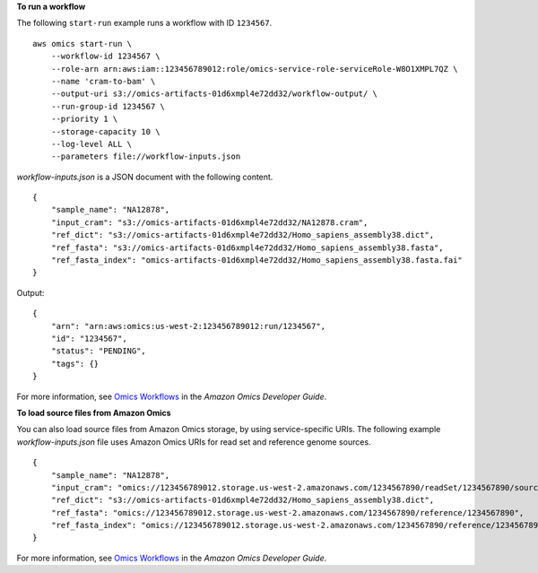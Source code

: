 **To run a workflow**

The following ``start-run`` example runs a workflow with ID ``1234567``. ::

    aws omics start-run \
        --workflow-id 1234567 \
        --role-arn arn:aws:iam::123456789012:role/omics-service-role-serviceRole-W8O1XMPL7QZ \
        --name 'cram-to-bam' \
        --output-uri s3://omics-artifacts-01d6xmpl4e72dd32/workflow-output/ \
        --run-group-id 1234567 \
        --priority 1 \
        --storage-capacity 10 \
        --log-level ALL \
        --parameters file://workflow-inputs.json

`workflow-inputs.json` is a JSON document with the following content. ::

    {
        "sample_name": "NA12878",
        "input_cram": "s3://omics-artifacts-01d6xmpl4e72dd32/NA12878.cram",
        "ref_dict": "s3://omics-artifacts-01d6xmpl4e72dd32/Homo_sapiens_assembly38.dict",
        "ref_fasta": "s3://omics-artifacts-01d6xmpl4e72dd32/Homo_sapiens_assembly38.fasta",
        "ref_fasta_index": "omics-artifacts-01d6xmpl4e72dd32/Homo_sapiens_assembly38.fasta.fai"
    }

Output::

    {
        "arn": "arn:aws:omics:us-west-2:123456789012:run/1234567",
        "id": "1234567",
        "status": "PENDING",
        "tags": {}
    }

For more information, see `Omics Workflows <https://docs.aws.amazon.com/omics/latest/dev/workflows.html>`__ in the *Amazon Omics Developer Guide*.

**To load source files from Amazon Omics**

You can also load source files from Amazon Omics storage, by using service-specific URIs. The following example `workflow-inputs.json` file uses Amazon Omics URIs for read set and reference genome sources. ::

    {
        "sample_name": "NA12878",
        "input_cram": "omics://123456789012.storage.us-west-2.amazonaws.com/1234567890/readSet/1234567890/source1",
        "ref_dict": "s3://omics-artifacts-01d6xmpl4e72dd32/Homo_sapiens_assembly38.dict",
        "ref_fasta": "omics://123456789012.storage.us-west-2.amazonaws.com/1234567890/reference/1234567890",
        "ref_fasta_index": "omics://123456789012.storage.us-west-2.amazonaws.com/1234567890/reference/1234567890/index"
    }

For more information, see `Omics Workflows <https://docs.aws.amazon.com/omics/latest/dev/workflows.html>`__ in the *Amazon Omics Developer Guide*.
